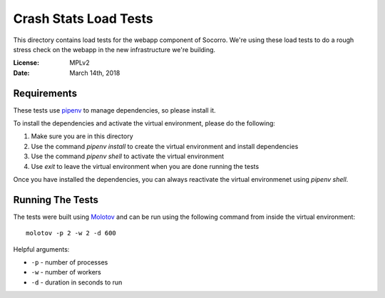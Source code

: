 ======================
Crash Stats Load Tests
======================

This directory contains load tests for the webapp component of Socorro. We're
using these load tests to do a rough stress check on the webapp in the new
infrastructure we're building.

:License: MPLv2
:Date: March 14th, 2018


Requirements
============

These tests use `pipenv <https://pipenv.readthedocs.io/en/latest/>`_ to manage
dependencies, so please install it.

To install the dependencies and activate the virtual environment, please do the
following:

1. Make sure you are in this directory
2. Use the command `pipenv install` to create the virtual environment and
   install dependencies
3. Use the command `pipenv shell` to activate the virtual environment
4. Use `exit` to leave the virtual environment when you are done running the
   tests

Once you have installed the dependencies, you can always reactivate the virtual
environmenet using `pipenv shell`.


Running The Tests
=================

The tests were built using `Molotov <https://molotov.readthedocs.io/>`_ and
can be run using the following command from inside the virtual environment::

    molotov -p 2 -w 2 -d 600

Helpful arguments:

* ``-p`` - number of processes
* ``-w`` - number of workers
* ``-d`` - duration in seconds to run
